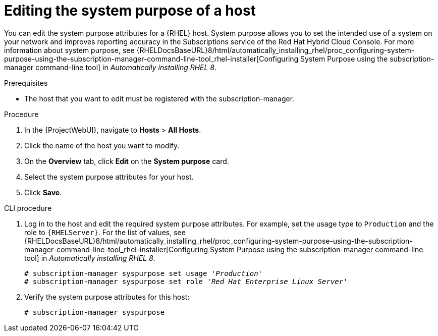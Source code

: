 [id="Editing_the_System_Purpose_of_a_Host_{context}"]
= Editing the system purpose of a host

You can edit the system purpose attributes for a {RHEL} host.
System purpose allows you to set the intended use of a system on your network and improves reporting accuracy in the Subscriptions service of the Red Hat Hybrid Cloud Console.
ifndef::orcharhino[]
For more information about system purpose, see {RHELDocsBaseURL}8/html/automatically_installing_rhel/proc_configuring-system-purpose-using-the-subscription-manager-command-line-tool_rhel-installer[Configuring System Purpose using the subscription-manager command-line tool] in _Automatically installing RHEL{nbsp}8_.
endif::[]

.Prerequisites
* The host that you want to edit must be registered with the subscription-manager.

.Procedure
. In the {ProjectWebUI}, navigate to *Hosts* > *All Hosts*.
. Click the name of the host you want to modify.
. On the *Overview* tab, click *Edit* on the *System purpose* card.
. Select the system purpose attributes for your host.
. Click *Save*.

.CLI procedure
. Log in to the host and edit the required system purpose attributes.
For example, set the usage type to `Production` and the role to `{RHELServer}`.
ifndef::orcharhino[]
For the list of values, see {RHELDocsBaseURL}8/html/automatically_installing_rhel/proc_configuring-system-purpose-using-the-subscription-manager-command-line-tool_rhel-installer[Configuring System Purpose using the subscription-manager command-line tool] in _Automatically installing RHEL{nbsp}8_.
endif::[]
+
[subs="+quotes"]
----
# subscription-manager syspurpose set usage '_Production_'
# subscription-manager syspurpose set role '_Red Hat Enterprise Linux Server_'
----
. Verify the system purpose attributes for this host:
+
[subs="+quotes"]
----
# subscription-manager syspurpose
----
